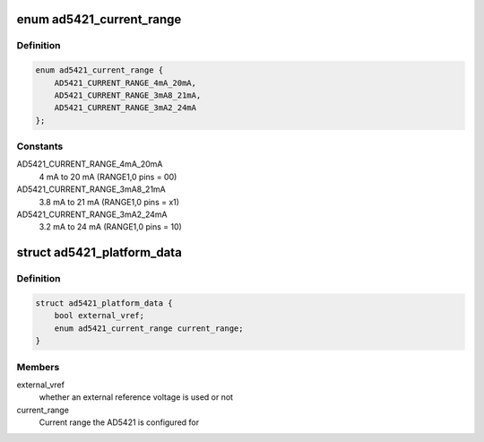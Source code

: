 .. -*- coding: utf-8; mode: rst -*-
.. src-file: include/linux/iio/dac/ad5421.h

.. _`ad5421_current_range`:

enum ad5421_current_range
=========================

.. c:type:: enum ad5421_current_range

    Current range the AD5421 is configured for.

.. _`ad5421_current_range.definition`:

Definition
----------

.. code-block:: c

    enum ad5421_current_range {
        AD5421_CURRENT_RANGE_4mA_20mA,
        AD5421_CURRENT_RANGE_3mA8_21mA,
        AD5421_CURRENT_RANGE_3mA2_24mA
    };

.. _`ad5421_current_range.constants`:

Constants
---------

AD5421_CURRENT_RANGE_4mA_20mA
    4 mA to 20 mA (RANGE1,0 pins = 00)

AD5421_CURRENT_RANGE_3mA8_21mA
    3.8 mA to 21 mA (RANGE1,0 pins = x1)

AD5421_CURRENT_RANGE_3mA2_24mA
    3.2 mA to 24 mA (RANGE1,0 pins = 10)

.. _`ad5421_platform_data`:

struct ad5421_platform_data
===========================

.. c:type:: struct ad5421_platform_data

    AD5421 DAC driver platform data

.. _`ad5421_platform_data.definition`:

Definition
----------

.. code-block:: c

    struct ad5421_platform_data {
        bool external_vref;
        enum ad5421_current_range current_range;
    }

.. _`ad5421_platform_data.members`:

Members
-------

external_vref
    whether an external reference voltage is used or not

current_range
    Current range the AD5421 is configured for

.. This file was automatic generated / don't edit.

